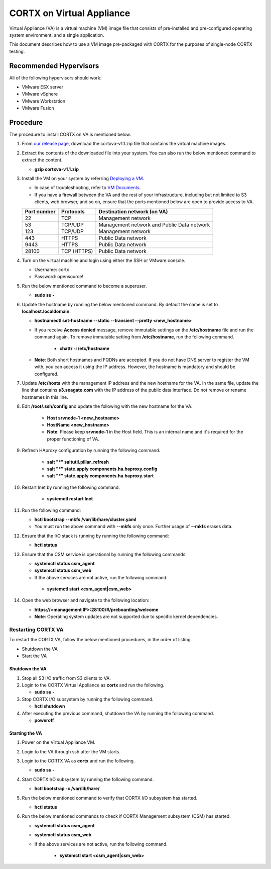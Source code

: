 ==========================
CORTX on Virtual Appliance
==========================
Virtual Appliance (VA) is a virtual machine (VM) image file that consists of pre-installed and pre-configured operating system environment, and a single application.

This document describes how to use a VM image pre-packaged with CORTX for the purposes of single-node CORTX testing.

**************
Recommended Hypervisors
**************
All of the following hypervisors should work:

* VMware ESX server
* VMware vSphere
* VMware Workstation
* VMware Fusion

**********
Procedure
**********
The procedure to install CORTX on VA is mentioned below.

#. From `our release page <https://github.com/Seagate/cortx/releases/tag/OVA>`_, download the cortxva-v1.1.zip file that contains the virtual machine images.

#. Extract the contents of the downloaded file into your system. You can also run the below mentioned command to extract the content.

   * **gzip cortxva-v1.1.zip**

#. Install the VM on your system by referring `Deploying a VM <Deploying_a_VM.rst>`_.

   * In case of troubleshooting, refer to `VM Documents <https://docs.vmware.com/en/VMware-vSphere/index.html>`_.
   * If you have a firewall between the VA and the rest of your infrastructure, including but not limited to S3 clients, web browser, and so on, ensure that the  ports mentioned below are open to provide access to VA.
  
   +----------------------+-------------------+---------------------------------------------+
   |    **Port number**   |   **Protocols**   |   **Destination network (on VA)**           |
   +----------------------+-------------------+---------------------------------------------+
   |          22          |        TCP        |           Management network                |
   +----------------------+-------------------+---------------------------------------------+ 
   |          53          |      TCP/UDP      | Management network and Public Data network  |
   +----------------------+-------------------+---------------------------------------------+ 
   |         123          |      TCP/UDP      |              Management network             |
   +----------------------+-------------------+---------------------------------------------+
   |         443          |       HTTPS       |             Public Data network             |
   +----------------------+-------------------+---------------------------------------------+
   |         9443         |       HTTPS       |              Public Data network            |
   +----------------------+-------------------+---------------------------------------------+
   |         28100        |   TCP (HTTPS)     |              Public Data network            |
   +----------------------+-------------------+---------------------------------------------+
 
#. Turn on the virtual machine and login using either the SSH or VMware console.

   * Username: cortx
   * Password: opensource!
 
#. Run the below mentioned command to become a superuser.

   * **sudo su -**
 
#. Update the hostname by running the below mentioned command. By default the name is set to **localhost.localdomain**.

   * **hostnamectl set-hostname --static --transient --pretty <new_hostname>**

   *  If you receive **Access denied** message, remove immutable settings on the **/etc/hostname** file and run the command again. To remove immutable setting from **/etc/hostname**, run the following command.
     
       * **chattr -i /etc/hostname**
     
   * **Note**: Both short hostnames and FQDNs are accepted. If you do not have DNS server to register the VM with, you can access it using the IP address. However, the hostname is mandatory and should be configured.
  
#. Update **/etc/hosts** with the management IP address and the new hostname for the VA. In the same file, update the line that contains **s3.seagate.com** with the IP address of the public data interface. Do not remove or rename hostnames in this line.

#. Edit **/root/.ssh/config** and update the following with the new hostname for the VA.

    * **Host srvnode-1 <new_hostname>**
  
    * **HostName <new_hostname>**
  
    * **Note**: Please keep **srvnode-1** in the Host field. This is an internal name and it's required for the proper functioning of VA.

#. Refresh HAproxy configuration by running the following command.

    * **salt "*" saltutil.pillar_refresh**
  
    * **salt "*" state.apply components.ha.haproxy.config**
  
    * **salt "*" state.apply components.ha.haproxy.start**
  
#. Restart lnet by running the following command.

    * **systemctl restart lnet**
  
#. Run the following command:

   * **hctl bootstrap --mkfs /var/lib/hare/cluster.yaml**

   * You must run the above command with **--mkfs** only once. Further usage of **--mkfs** erases data.

#. Ensure that the I/O stack is running by running the following command:

   * **hctl status**

#. Ensure that the CSM service is operational by running the following commands:

   * **systemctl status csm_agent**
   * **systemctl status csm_web**

   * If the above services are not active, run the following command:

    * **systemctl start <csm_agent|csm_web>**
  
#. Open the web browser and navigate to the following location:

   * **https://<management IP>:28100/#/preboarding/welcome**
  
   * **Note**: Operating system updates are not supported due to specific kernel dependencies.
  
Restarting CORTX VA
===================
To restart the CORTX VA, follow the below mentioned procedures, in the order of listing.

* Shutdown the VA
* Start the VA

Shutdown the VA
----------------
#. Stop all S3 I/O traffic from S3 clients to VA.

#. Login to the CORTX Virtual Appliance as **cortx** and run the following.

   * **sudo su -**

#. Stop CORTX I/O subsystem by running the following command.

   * **hctl shutdown** 

#. After executing the previous command, shutdown the VA by running the following command.

   * **poweroff**
 
Starting the VA
----------------
#. Power on the Virtual Appliance VM.

#. Login to the VA through ssh after the VM starts.

#. Login to the CORTX VA as **cortx** and run the following.

   * **sudo su -**

#. Start CORTX I/O subsystem by running the following command.

   * **hctl bootstrap -c /var/lib/hare/**

#. Run the below mentioned command to verify that CORTX I/O subsystem has started.

   * **hctl status** 

#. Run the below mentioned commands to check if CORTX Management subsystem (CSM) has started.

   * **systemctl status csm_agent**

   * **systemctl status csm_web**

   * If the above services are not active, run the following command.

      * **systemctl start <csm_agent|csm_web>**
